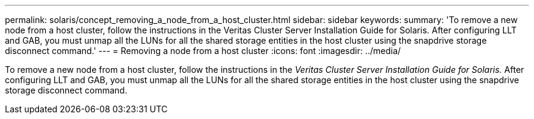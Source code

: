 ---
permalink: solaris/concept_removing_a_node_from_a_host_cluster.html
sidebar: sidebar
keywords: 
summary: 'To remove a new node from a host cluster, follow the instructions in the Veritas Cluster Server Installation Guide for Solaris. After configuring LLT and GAB, you must unmap all the LUNs for all the shared storage entities in the host cluster using the snapdrive storage disconnect command.'
---
= Removing a node from a host cluster
:icons: font
:imagesdir: ../media/

[.lead]
To remove a new node from a host cluster, follow the instructions in the _Veritas Cluster Server Installation Guide for Solaris._ After configuring LLT and GAB, you must unmap all the LUNs for all the shared storage entities in the host cluster using the snapdrive storage disconnect command.
